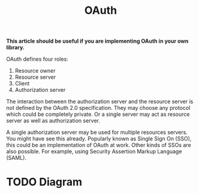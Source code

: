 #+TITLE: OAuth

*This article should be useful if you are implementing OAuth in your own library.*

OAuth defines four roles:

1. Resource owner
2. Resource server
3. Client
4. Authorization server

The interaction between the authorization server and the resource server is not defined by the OAuth 2.0 specification. They may choose any protocol which could be completely private. Or a single server may act as resource server as well as authorization server.

A single authorization server may be used for multiple resources servers. You might have see this already. Popularly known as Single Sign On (SSO), this could be an implementation of OAuth at work. Other kinds of SSOs are also possible. For example, using Security Assertion Markup Language (SAML).

* TODO Diagram

